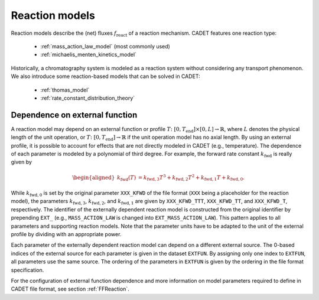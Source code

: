.. _reaction_models:

Reaction models
===============


Reaction models describe the (net) fluxes :math:`f_{\mathrm{react}}` of a
reaction mechanism.
CADET features one reaction type:

 - :ref:`mass_action_law_model` (most commonly used)
 - :ref:`michaelis_menten_kinetics_model`

Historically, a chromatography system is modeled as a reaction system without considering any transport phenomenon. We also introduce some reaction-based models that can be solved in CADET:

 - :ref:`thomas_model`
 - :ref:`rate_constant_distribution_theory`

.. _dependence-on-external-function_react:

Dependence on external function
-------------------------------

A reaction model may depend on an external function or profile :math:`T\colon \left[ 0, T_{\mathrm{end}}\right] \times [0, L] \to \mathbb{R}`, where :math:`L` denotes the physical length of the unit operation, or :math:`T\colon \left[0, T_{\mathrm{end}}\right] \to \mathbb{R}` if the unit operation model has no axial length.
By using an external profile, it is possible to account for effects that are not directly modeled in CADET (e.g., temperature).
The dependence of each parameter is modeled by a polynomial of third degree.
For example, the forward rate constant :math:`k_{\mathrm{fwd}}` is really given by

.. math::

    \begin{aligned}
        k_{\mathrm{fwd}}(T) &= k_{\mathrm{fwd},3} T^3 + k_{\mathrm{fwd},2} T^2 + k_{\mathrm{fwd},1} T + k_{\mathrm{fwd},0}.
    \end{aligned}

While :math:`k_{\mathrm{fwd},0}` is set by the original parameter ``XXX_KFWD`` of the file format (``XXX`` being a placeholder for the reaction model), the parameters :math:`k_{\mathrm{fwd},3}`, :math:`k_{\mathrm{fwd},2}`, and :math:`k_{\mathrm{fwd},1}` are given by ``XXX_KFWD_TTT``, ``XXX_KFWD_TT``, and ``XXX_KFWD_T``, respectively.
The identifier of the externally dependent reaction model is constructed from the original identifier by prepending ``EXT_`` (e.g., ``MASS_ACTION_LAW`` is changed into ``EXT_MASS_ACTION_LAW``).
This pattern applies to all parameters and supporting reaction models.
Note that the parameter units have to be adapted to the unit of the external profile by dividing with an appropriate power.

Each parameter of the externally dependent reaction model can depend on a different external source.
The 0-based indices of the external source for each parameter is given in the dataset ``EXTFUN``.
By assigning only one index to ``EXTFUN``, all parameters use the same source.
The ordering of the parameters in ``EXTFUN`` is given by the ordering in the file format specification.

For the configuration of external function dependence and more information on model parameters required to define in CADET file format, see section :ref:`FFReaction`.